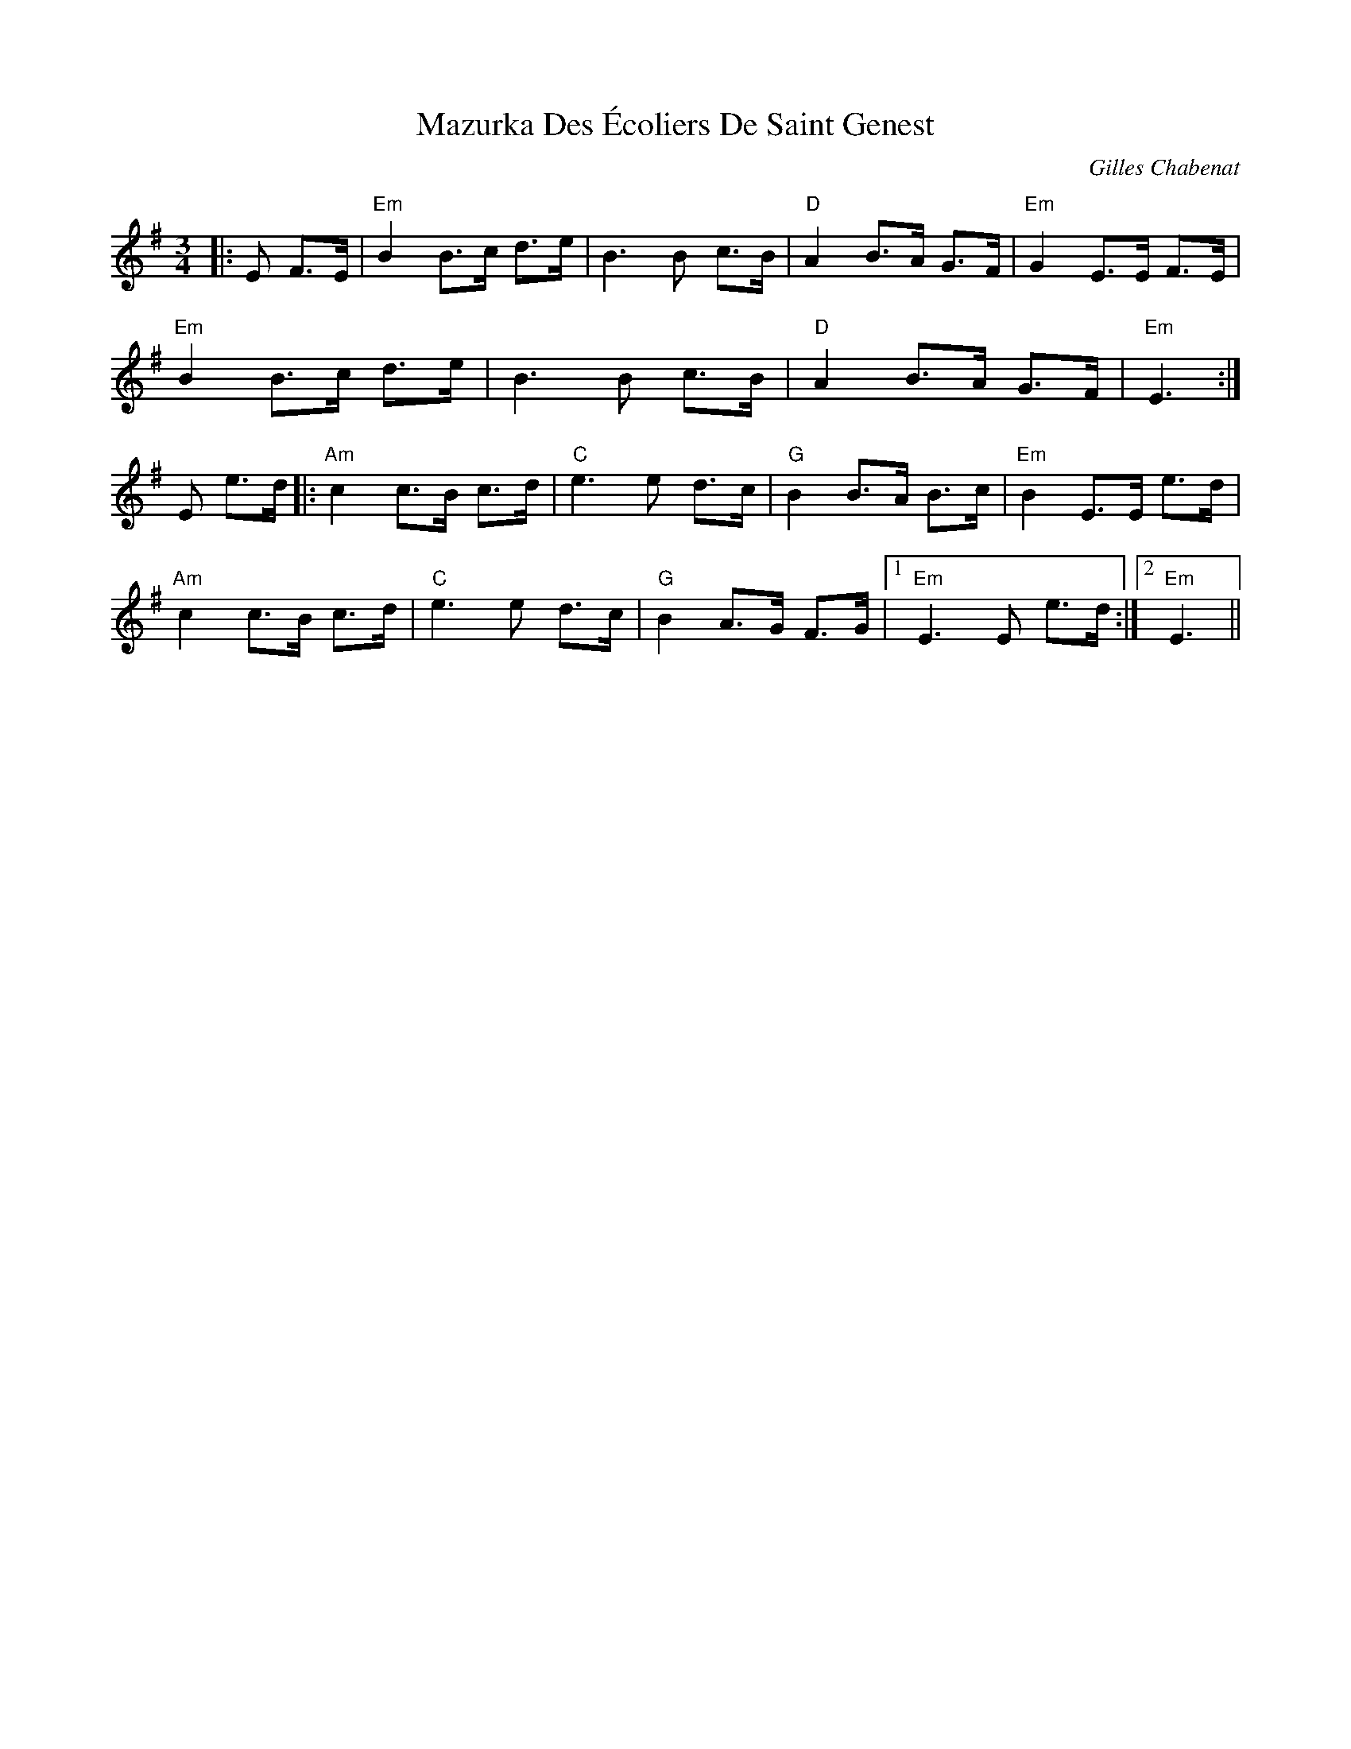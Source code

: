 X: 1
T: Mazurka Des Écoliers De Saint Genest
C: Gilles Chabenat
Z: Damien Rogeau
S: https://thesession.org/tunes/5231#setting30715
R: mazurka
Q: 120
M: 3/4
L: 1/8
K: Emin
|:E F>E|"Em" B2 B>c d>e|B3B c>B|"D" A2 B>A G>F|"Em" G2 E>E F>E|
"Em" B2 B>c d>e|B3B c>B|"D" A2 B>A G>F|"Em" E3:|
E e>d|:"Am" c2 c>B c>d|"C" e3 e d>c|"G" B2 B>A B>c|"Em" B2 E>E e>d|
"Am" c2 c>B c>d|"C" e3 e d>c|"G" B2 A>G F>G|1 "Em" E3 E e>d:|2 "Em" E3||

